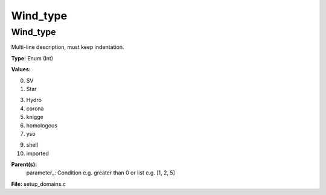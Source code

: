 
=========
Wind_type
=========

Wind_type
=========
Multi-line description, must keep indentation.

**Type:** Enum (Int)

**Values:**

0. SV

1. Star

3. Hydro

4. corona

5. knigge

6. homologous

7. yso

9. shell

10. imported


**Parent(s):**
  parameter_: Condition e.g. greater than 0 or list e.g. [1, 2, 5]


**File:** setup_domains.c


